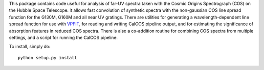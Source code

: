This package contains code useful for analysis of far-UV spectra taken with
the Cosmic Origins Spectrograph (COS) on the Hubble Space Telescope. It
allows fast convolution of synthetic spectra with the non-gaussian COS line
spread function for the G130M, G160M and all near UV gratings. There are
utilities for generating a wavelength-dependent line spread function for use
with `VPFIT <http://www.ast.cam.ac.uk/~rfc/vpfit.html>`_, for reading and
writing CalCOS pipeline output, and for estimating the significance of
absorption features in reduced COS spectra. There is also a co-addition
routine for combining COS spectra from multiple settings, and a script for
running the CalCOS pipeline.

To install, simply do::

    python setup.py install

